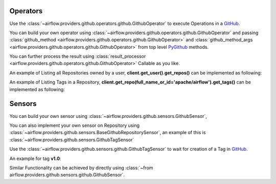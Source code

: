  .. Licensed to the Apache Software Foundation (ASF) under one
    or more contributor license agreements.  See the NOTICE file
    distributed with this work for additional information
    regarding copyright ownership.  The ASF licenses this file
    to you under the Apache License, Version 2.0 (the
    "License"); you may not use this file except in compliance
    with the License.  You may obtain a copy of the License at

 ..   http://www.apache.org/licenses/LICENSE-2.0

 .. Unless required by applicable law or agreed to in writing,
    software distributed under the License is distributed on an
    "AS IS" BASIS, WITHOUT WARRANTIES OR CONDITIONS OF ANY
    KIND, either express or implied.  See the License for the
    specific language governing permissions and limitations
    under the License.

.. _howto/operator:GithubOperator:

Operators
=========

Use the :class:`~airflow.providers.github.operators.github.GithubOperator` to execute
Operations in a `GitHub <https://www.github.com/>`__.

You can build your own operator using :class:`~airflow.providers.github.operators.github.GithubOperator`
and passing :class:`github_method <airflow.providers.github.operators.github.GithubOperator>`
and :class:`github_method_args <airflow.providers.github.operators.github.GithubOperator>`
from top level `PyGithub <https://pygithub.readthedocs.io/>`__ methods.

You can further process the result using
:class:`result_processor <airflow.providers.github.operators.github.GithubOperator>` Callable as you like.

An example of Listing all Repositories owned by a user, **client.get_user().get_repos()** can be implemented as following:

.. exampleinclude:: /../../github/tests/system/github/example_github.py
    :language: python
    :dedent: 4
    :start-after: [START howto_operator_list_repos_github]
    :end-before: [END howto_operator_list_repos_github]



An example of Listing Tags in a Repository, **client.get_repo(full_name_or_id='apache/airflow').get_tags()** can be implemented as following:

.. exampleinclude:: /../../github/tests/system/github/example_github.py
    :language: python
    :dedent: 4
    :start-after: [START howto_operator_list_tags_github]
    :end-before: [END howto_operator_list_tags_github]


Sensors
========

You can build your own sensor  using :class:`~airflow.providers.github.sensors.GithubSensor`,

You can also implement your own sensor on Repository using :class:`~airflow.providers.github.sensors.BaseGithubRepositorySensor`,
an example of this is :class:`~airflow.providers.github.sensors.GithubTagSensor`


Use the :class:`~airflow.providers.github.sensors.github.GithubTagSensor` to wait for creation of
a Tag in `GitHub <https://www.github.com/>`__.

An example for tag **v1.0**:

.. exampleinclude:: /../../github/tests/system/github/example_github.py
    :language: python
    :dedent: 4
    :start-after: [START howto_tag_sensor_github]
    :end-before: [END howto_tag_sensor_github]

Similar Functionality can be achieved by directly using
:class:`~from airflow.providers.github.sensors.github.GithubSensor`.

.. exampleinclude:: /../../github/tests/system/github/example_github.py
    :language: python
    :dedent: 4
    :start-after: [START howto_sensor_github]
    :end-before: [END howto_sensor_github]
